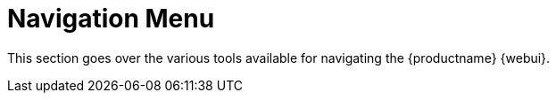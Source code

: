 [[ref.webui.intro]]
= Navigation Menu




This section goes over the various tools available for navigating the {productname} {webui}.
